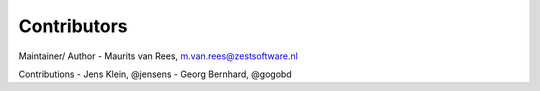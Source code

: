 Contributors
============

Maintainer/ Author
- Maurits van Rees, m.van.rees@zestsoftware.nl

Contributions
- Jens Klein, @jensens
- Georg Bernhard, @gogobd
